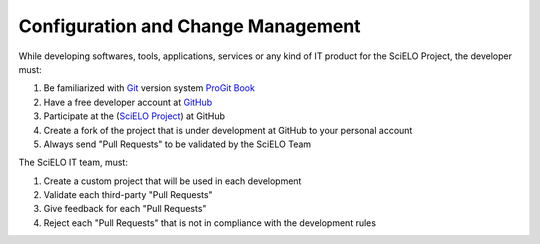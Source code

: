 Configuration and Change Management
===================================

While developing softwares, tools, applications, services or any kind of IT product for the SciELO Project, the developer must:

1. Be familiarized with `Git <http://git-scm.com/>`_ version system `ProGit Book <http://progit.org/book/>`_
2. Have a free developer account at `GitHub <http://www.github.com/scieloorg>`_
3. Participate at the (`SciELO Project <http://www.github.com/scieloorg>`_) at GitHub
4. Create a fork of the project that is under development at GitHub to your personal account
5. Always send "Pull Requests" to be validated by the SciELO Team

The SciELO IT team, must:

1. Create a custom project that will be used in each development
2. Validate each third-party "Pull Requests"
3. Give feedback for each "Pull Requests"
4. Reject each "Pull Requests" that is not in compliance with the development rules